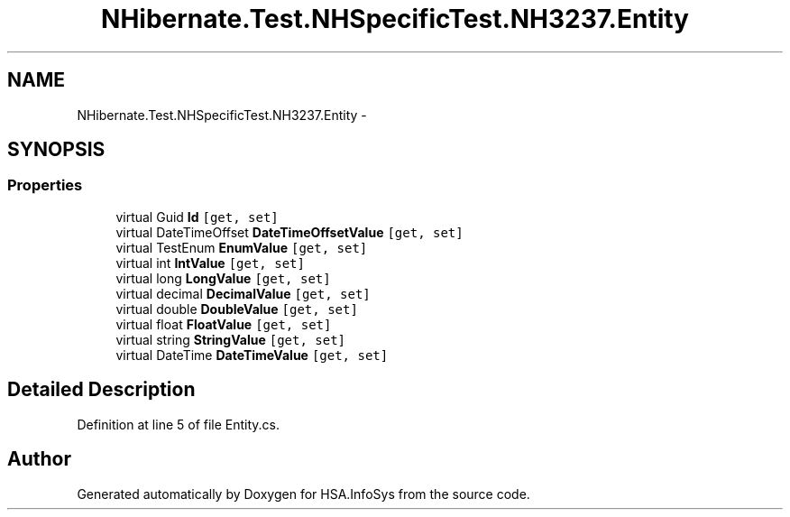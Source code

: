 .TH "NHibernate.Test.NHSpecificTest.NH3237.Entity" 3 "Fri Jul 5 2013" "Version 1.0" "HSA.InfoSys" \" -*- nroff -*-
.ad l
.nh
.SH NAME
NHibernate.Test.NHSpecificTest.NH3237.Entity \- 
.SH SYNOPSIS
.br
.PP
.SS "Properties"

.in +1c
.ti -1c
.RI "virtual Guid \fBId\fP\fC [get, set]\fP"
.br
.ti -1c
.RI "virtual DateTimeOffset \fBDateTimeOffsetValue\fP\fC [get, set]\fP"
.br
.ti -1c
.RI "virtual TestEnum \fBEnumValue\fP\fC [get, set]\fP"
.br
.ti -1c
.RI "virtual int \fBIntValue\fP\fC [get, set]\fP"
.br
.ti -1c
.RI "virtual long \fBLongValue\fP\fC [get, set]\fP"
.br
.ti -1c
.RI "virtual decimal \fBDecimalValue\fP\fC [get, set]\fP"
.br
.ti -1c
.RI "virtual double \fBDoubleValue\fP\fC [get, set]\fP"
.br
.ti -1c
.RI "virtual float \fBFloatValue\fP\fC [get, set]\fP"
.br
.ti -1c
.RI "virtual string \fBStringValue\fP\fC [get, set]\fP"
.br
.ti -1c
.RI "virtual DateTime \fBDateTimeValue\fP\fC [get, set]\fP"
.br
.in -1c
.SH "Detailed Description"
.PP 
Definition at line 5 of file Entity\&.cs\&.

.SH "Author"
.PP 
Generated automatically by Doxygen for HSA\&.InfoSys from the source code\&.
